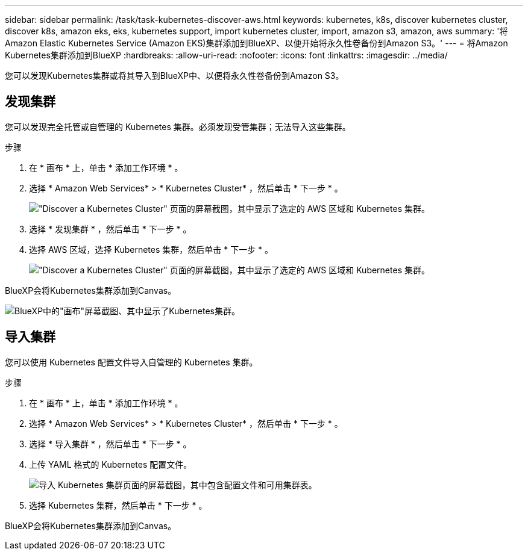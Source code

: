 ---
sidebar: sidebar 
permalink: /task/task-kubernetes-discover-aws.html 
keywords: kubernetes, k8s, discover kubernetes cluster, discover k8s, amazon eks, eks, kubernetes support, import kubernetes cluster, import, amazon s3, amazon, aws 
summary: '将Amazon Elastic Kubernetes Service (Amazon EKS)集群添加到BlueXP、以便开始将永久性卷备份到Amazon S3。' 
---
= 将Amazon Kubernetes集群添加到BlueXP
:hardbreaks:
:allow-uri-read: 
:nofooter: 
:icons: font
:linkattrs: 
:imagesdir: ../media/


[role="lead"]
您可以发现Kubernetes集群或将其导入到BlueXP中、以便将永久性卷备份到Amazon S3。



== 发现集群

您可以发现完全托管或自管理的 Kubernetes 集群。必须发现受管集群；无法导入这些集群。

.步骤
. 在 * 画布 * 上，单击 * 添加工作环境 * 。
. 选择 * Amazon Web Services* > * Kubernetes Cluster* ，然后单击 * 下一步 * 。
+
image:screenshot-discover-kubernetes-aws-1.png["\"Discover a Kubernetes Cluster\" 页面的屏幕截图，其中显示了选定的 AWS 区域和 Kubernetes 集群。"]

. 选择 * 发现集群 * ，然后单击 * 下一步 * 。
. 选择 AWS 区域，选择 Kubernetes 集群，然后单击 * 下一步 * 。
+
image:screenshot-discover-kubernetes-aws-2.png["\"Discover a Kubernetes Cluster\" 页面的屏幕截图，其中显示了选定的 AWS 区域和 Kubernetes 集群。"]



BlueXP会将Kubernetes集群添加到Canvas。

image:screenshot-kubernetes-canvas.png["BlueXP中的\"画布\"屏幕截图、其中显示了Kubernetes集群。"]



== 导入集群

您可以使用 Kubernetes 配置文件导入自管理的 Kubernetes 集群。

.步骤
. 在 * 画布 * 上，单击 * 添加工作环境 * 。
. 选择 * Amazon Web Services* > * Kubernetes Cluster* ，然后单击 * 下一步 * 。
. 选择 * 导入集群 * ，然后单击 * 下一步 * 。
. 上传 YAML 格式的 Kubernetes 配置文件。
+
image:screenshot-k8s-aks-import-1.png["导入 Kubernetes 集群页面的屏幕截图，其中包含配置文件和可用集群表。"]

. 选择 Kubernetes 集群，然后单击 * 下一步 * 。


BlueXP会将Kubernetes集群添加到Canvas。

